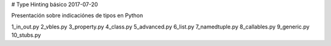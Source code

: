 

#  Type Hinting básico
2017-07-20

Presentación sobre indicaciónes de tipos en Python

1_in_out.py
2_vbles.py
3_property.py
4_class.py
5_advanced.py
6_list.py
7_namedtuple.py
8_callables.py
9_generic.py
10_stubs.py
